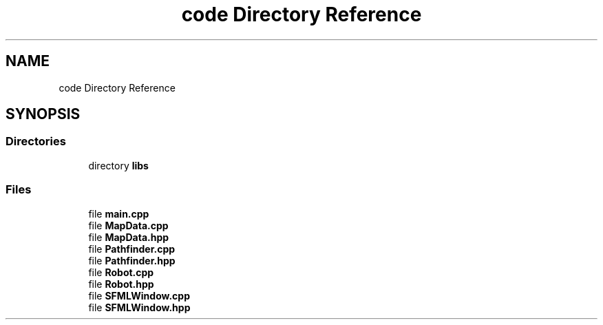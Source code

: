 .TH "code Directory Reference" 3 "Mon Apr 5 2021" "Extraterrestrial" \" -*- nroff -*-
.ad l
.nh
.SH NAME
code Directory Reference
.SH SYNOPSIS
.br
.PP
.SS "Directories"

.in +1c
.ti -1c
.RI "directory \fBlibs\fP"
.br
.in -1c
.SS "Files"

.in +1c
.ti -1c
.RI "file \fBmain\&.cpp\fP"
.br
.ti -1c
.RI "file \fBMapData\&.cpp\fP"
.br
.ti -1c
.RI "file \fBMapData\&.hpp\fP"
.br
.ti -1c
.RI "file \fBPathfinder\&.cpp\fP"
.br
.ti -1c
.RI "file \fBPathfinder\&.hpp\fP"
.br
.ti -1c
.RI "file \fBRobot\&.cpp\fP"
.br
.ti -1c
.RI "file \fBRobot\&.hpp\fP"
.br
.ti -1c
.RI "file \fBSFMLWindow\&.cpp\fP"
.br
.ti -1c
.RI "file \fBSFMLWindow\&.hpp\fP"
.br
.in -1c
